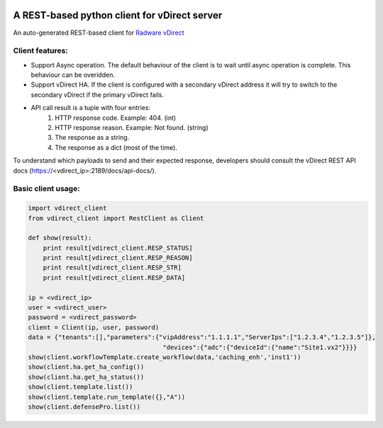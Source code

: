 .. image:: http://www.radappliances.com/images/Software/vDirect/vdirect.jpg

============================================================
A REST-based python client for vDirect server
============================================================
An auto-generated REST-based client for `Radware vDirect <https://www.radware.com/products/vdirect/>`_


*******************
Client features:
*******************
- Support Async operation. The default behaviour of the client is to wait until async operation is complete. This behaviour can be overidden.
- Support vDirect HA. If the client is configured with a secondary vDirect address it will try to switch to the secondary vDirect if the primary vDirect fails.
- API call result is a tuple with four entries:
    1. HTTP response code. Example: 404. (int)
    2. HTTP response reason. Example: Not found. (string)
    3. The response as a string.
    4. The response as a dict (most of the time).

To understand which payloads to send and their expected response, developers should consult the vDirect REST API docs (https://<vdirect_ip>:2189/docs/api-docs/).


*******************
Basic client usage:
*******************
.. code-block:: python

    import vdirect_client
    from vdirect_client import RestClient as Client

    def show(result):
        print result[vdirect_client.RESP_STATUS]
        print result[vdirect_client.RESP_REASON]
        print result[vdirect_client.RESP_STR]
        print result[vdirect_client.RESP_DATA]

    ip = <vdirect_ip>
    user = <vdirect_user>
    password = <vdirect_password>
    client = Client(ip, user, password)
    data = {"tenants":[],"parameters":{"vipAddress":"1.1.1.1","ServerIps":["1.2.3.4","1.2.3.5"]},
                                        "devices":{"adc":{"deviceId":{"name":"Site1.vx2"}}}}
    show(client.workflowTemplate.create_workflow(data,'caching_enh','inst1'))
    show(client.ha.get_ha_config())
    show(client.ha.get_ha_status())
    show(client.template.list())
    show(client.template.run_template({},"A"))
    show(client.defensePro.list())
	